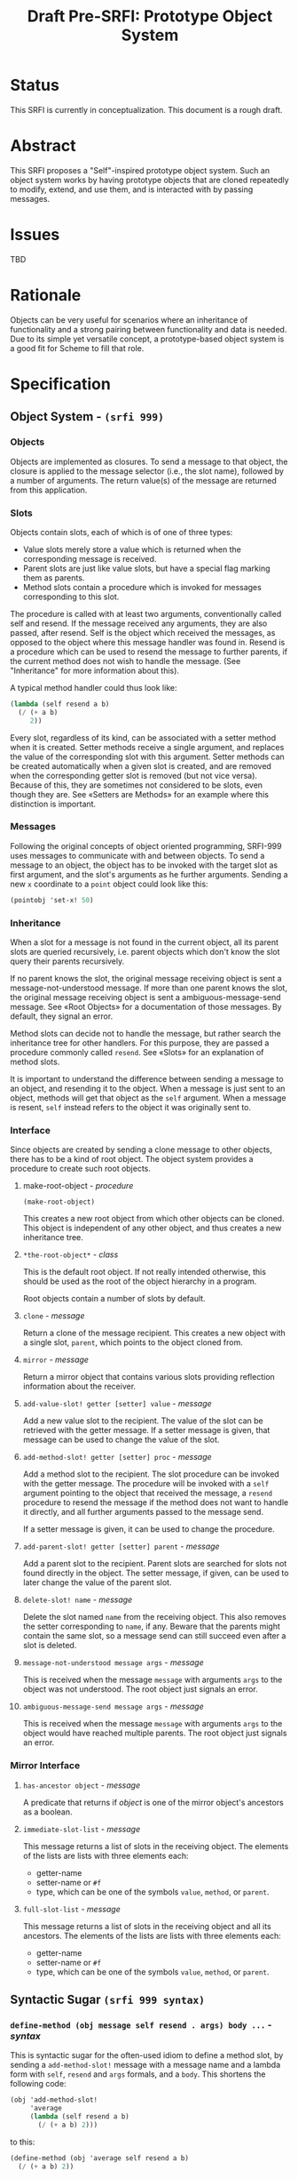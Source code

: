 #+TITLE: Draft Pre-SRFI: Prototype Object System

* Status

This SRFI is currently in conceptualization. This document is a rough draft.

* Abstract

This SRFI proposes a "Self"-inspired prototype object system. Such an object system works by having prototype objects that are cloned repeatedly to modify, extend, and use them, and is interacted with by passing messages.

* Issues

TBD

* Rationale

Objects can be very useful for scenarios where an inheritance of functionality and a strong pairing between functionality and data is needed. Due to its simple yet versatile concept, a prototype-based object system is a good fit for Scheme to fill that role.

* Specification

** Object System - ~(srfi 999)~

*** Objects

Objects are implemented as closures. To send a message to that object, the closure is applied to the message selector (i.e., the slot name), followed by a number of arguments. The return value(s) of the message are returned from this application.

*** Slots

Objects contain slots, each of which is of one of three types:

- Value slots merely store a value which is returned when the corresponding message is received.
- Parent slots are just like value slots, but have a special flag marking them as parents.
- Method slots contain a procedure which is invoked for messages corresponding to this slot.

The procedure is called with at least two arguments, conventionally called self and resend. If the message received any arguments, they are also passed, after resend. Self is the object which received the messages, as opposed to the object where this message handler was found in. Resend is a procedure which can be used to resend the message to further parents, if the current method does not wish to handle the message. (See "Inheritance" for more information about this).

A typical method handler could thus look like:

#+begin_src scheme
(lambda (self resend a b)
  (/ (+ a b)
     2))
#+end_src

Every slot, regardless of its kind, can be associated with a setter method when it is created. Setter methods receive a single argument, and replaces the value of the corresponding slot with this argument. Setter methods can be created automatically when a given slot is created, and are removed when the corresponding getter slot is removed (but not vice versa). Because of this, they are sometimes not considered to be slots, even though they are. See «Setters are Methods» for an example where this distinction is important.

*** Messages

Following the original concepts of object oriented programming, SRFI-999 uses messages to communicate with and between objects. To send a message to an object, the object has to be invoked with the target slot as first argument, and the slot's arguments as he further arguments. Sending a new =x= coordinate to a =point= object could look like this:

#+begin_src scheme
(pointobj 'set-x! 50)
#+end_src

*** Inheritance

When a slot for a message is not found in the current object, all its parent slots are queried recursively, i.e. parent objects which don't know the slot query their parents recursively.

If no parent knows the slot, the original message receiving object is sent a message-not-understood message. If more than one parent knows the slot, the original message receiving object is sent a ambiguous-message-send message. See «Root Objects» for a documentation of those messages. By default, they signal an error.

Method slots can decide not to handle the message, but rather search the inheritance tree for other handlers. For this purpose, they are passed a procedure commonly called =resend=. See «Slots» for an explanation of method slots.

It is important to understand the difference between sending a message to an object, and resending it to the object. When a message is just sent to an object, methods will get that object as the =self= argument. When a message is resent, =self= instead refers to the object it was originally sent to.

*** Interface

Since objects are created by sending a clone message to other objects, there has to be a kind of root object. The object system provides a procedure to create such root objects.

**** make-root-object - /procedure/

~(make-root-object)~

This creates a new root object from which other objects can be cloned. This object is independent of any other object, and thus creates a new inheritance tree.

**** ~*the-root-object*~ - /class/

This is the default root object. If not really intended otherwise, this should be used as the root of the object hierarchy in a program.

Root objects contain a number of slots by default.

**** ~clone~ - /message/

Return a clone of the message recipient. This creates a new object with a single slot, ~parent~, which points to the object cloned from.

**** ~mirror~ - /message/

Return a mirror object that contains various slots providing reflection information about the receiver.

**** ~add-value-slot! getter [setter] value~ - /message/

Add a new value slot to the recipient. The value of the slot can be retrieved with the getter message. If a setter message is given, that message can be used to change the value of the slot.

**** ~add-method-slot! getter [setter] proc~ - /message/

    Add a method slot to the recipient. The slot procedure can be invoked with the getter message. The procedure will be invoked with a =self= argument pointing to the object that received the message, a =resend= procedure to resend the message if the method does not want to handle it directly, and all further arguments passed to the message send.

    If a setter message is given, it can be used to change the procedure.

**** ~add-parent-slot! getter [setter] parent~ - /message/

Add a parent slot to the recipient. Parent slots are searched for slots not found directly in the object. The setter message, if given, can be used to later change the value of the parent slot.

**** ~delete-slot! name~ - /message/

Delete the slot named =name= from the receiving object. This also removes the setter corresponding to =name=, if any. Beware that the parents might contain the same slot, so a message send can still succeed even after a slot is deleted.

**** ~message-not-understood message args~ - /message/

This is received when the message =message= with arguments =args= to the object was not understood. The root object just signals an error.

**** ~ambiguous-message-send message args~ - /message/

This is received when the message =message= with arguments =args= to the object would have reached multiple parents. The root object just signals an error.

*** Mirror Interface

**** ~has-ancestor object~ - /message/

A predicate that returns if /object/ is one of the mirror object's ancestors as a boolean.

**** ~immediate-slot-list~ - /message/

This message returns a list of slots in the receiving object. The elements of the lists are lists with three elements each:

- getter-name
- setter-name or ~#f~
- type, which can be one of the symbols =value=, =method=, or =parent=.

**** ~full-slot-list~ - /message/

This message returns a list of slots in the receiving object and all its ancestors. The elements of the lists are lists with three elements each:

- getter-name
- setter-name or ~#f~
- type, which can be one of the symbols =value=, =method=, or =parent=.

** Syntactic Sugar ~(srfi 999 syntax)~

*** =define-method (obj message self resend . args) body ...= - /syntax/

This is syntactic sugar for the often-used idiom to define a method slot, by sending a =add-method-slot!= message with a message name and a lambda form with =self=, =resend= and =args= formals, and a =body=. This shortens the following code:

#+begin_src scheme
  (obj 'add-method-slot!
       'average
       (lambda (self resend a b)
         (/ (+ a b) 2)))
#+end_src

to this:

#+begin_src scheme
  (define-method (obj 'average self resend a b)
    (/ (+ a b) 2))
#+end_src

*** =define-object name (parent other-parents ...) slots ...= - /syntax/

This is syntactic sugar for the typical actions of cloning an object from a parent object, and adding more slots.

=other-parents= is a list of ~(name object)~ lists, where each object is added as a parent slot named =name=.

=slots= is a list of slot specifications, either ~(getter value)~ or ~(getter setter value)~ for value slots, or ~((name self resend args ...) body ...)~ for method slots.

This allows for shortening the following example:

#+begin_src scheme
  (define o (*the-root-object* 'clone))
  (o 'add-value-slot! 'constant 'set-constant! 5)
  (o 'add-method-slot! 'add
     (lambda (self resend summand)
       (+ summand (self 'constant))))
#+end_src

into this:

#+begin_src scheme
  (define-object o (*the-root-object*)
    (constant set-constant! 5)
    ((add self resend summand)
     (+ summand (self 'constant))))
#+end_src

** Further Concepts and Thoughts

*** Private Messages

Message names don't have any required type. They are only compared using ~eq?~. Because of this, any kind of Scheme object can be used as a message name. This means that it is possible to use a private Scheme value - for example, a freshly-allocated list - as a slot name. This can be used to keep slot names private, since it is not possible to create an object which is ~eq?~ to such an object except by receiving a reference to that object.

** Sample Implementation

The sample implementation is written in Chicken Scheme, but no Chicken Scheme specific features have been used.

** Authors

Original documentation for Prometheus: Jorgen Schaefer. SRFI specification based on the original documentation: Daniel Ziltener.

** Acknowledgements

This specification is based on the implementation and documentation of the Prometheus object system by Jorgen Schaefer written for Scheme48.

** Copyright

Copyright (C) Jorgen Schaefer, Daniel Ziltener (2025).

Permission is hereby granted, free of charge, to any person obtaining a copy of this software and associated documentation files (the “Software”), to deal in the Software without restriction, including without limitation the rights to use, copy, modify, merge, publish, distribute, sublicense, and/or sell copies of the Software, and to permit persons to whom the Software is furnished to do so, subject to the following conditions:

The above copyright notice and this permission notice (including the next paragraph) shall be included in all copies or substantial portions of the Software.

THE SOFTWARE IS PROVIDED “AS IS”, WITHOUT WARRANTY OF ANY KIND, EXPRESS OR IMPLIED, INCLUDING BUT NOT LIMITED TO THE WARRANTIES OF MERCHANTABILITY, FITNESS FOR A PARTICULAR PURPOSE AND NONINFRINGEMENT. IN NO EVENT SHALL THE AUTHORS OR COPYRIGHT HOLDERS BE LIABLE FOR ANY CLAIM, DAMAGES OR OTHER LIABILITY, WHETHER IN AN ACTION OF CONTRACT, TORT OR OTHERWISE, ARISING FROM, OUT OF OR IN CONNECTION WITH THE SOFTWARE OR THE USE OR OTHER DEALINGS IN THE SOFTWARE.
